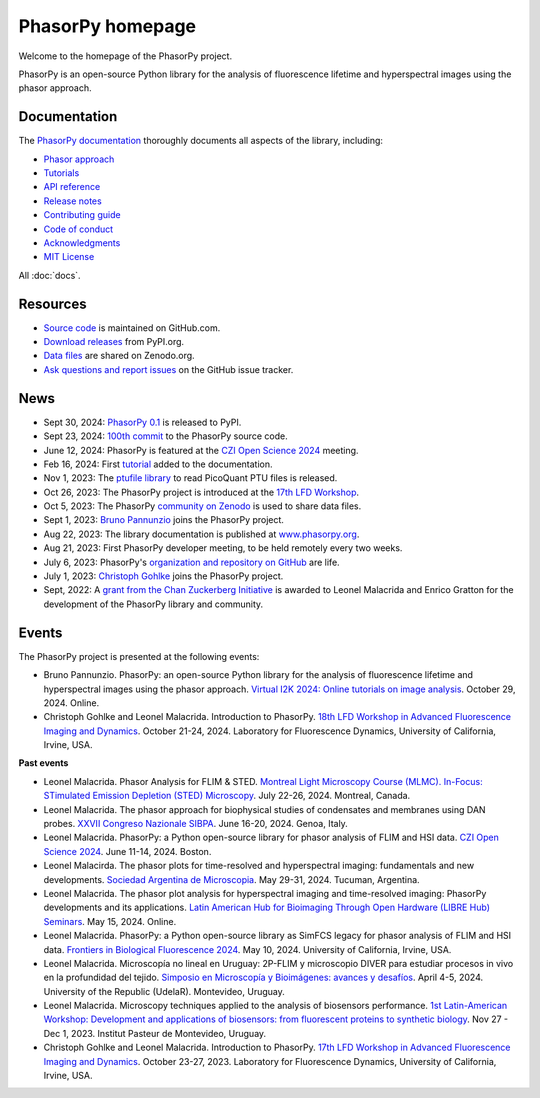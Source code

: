 =================
PhasorPy homepage
=================

Welcome to the homepage of the PhasorPy project.

PhasorPy is an open-source Python library for the analysis of fluorescence
lifetime and hyperspectral images using the phasor approach.

Documentation
=============

The `PhasorPy documentation <docs/stable/>`_ thoroughly documents all aspects
of the library, including:

- `Phasor approach <docs/stable/phasor_approach/>`_
- `Tutorials <docs/stable/tutorials/>`_
- `API reference <docs/stable/api/>`_
- `Release notes <docs/stable/release/>`_
- `Contributing guide <docs/stable/contributing/>`_
- `Code of conduct <docs/stable/code_of_conduct/>`_
- `Acknowledgments <docs/stable/acknowledgments/>`_
- `MIT License <docs/stable/license/>`_

All :doc:`docs`.

Resources
=========

- `Source code <https://github.com/phasorpy/phasorpy>`_ is maintained on GitHub.com.
- `Download releases <https://pypi.org/project/phasorpy/>`_ from PyPI.org. 
- `Data files <https://zenodo.org/communities/phasorpy>`_ are shared on Zenodo.org.
- `Ask questions and report issues <https://github.com/phasorpy/phasorpy/issues>`_ on the GitHub issue tracker. 

News
====

- Sept 30, 2024: `PhasorPy 0.1 <https://pypi.org/project/phasorpy/>`_ is released to PyPI.

- Sept 23, 2024: `100th commit <https://github.com/phasorpy/phasorpy/graphs/contributors>`_ to the PhasorPy source code.

- June 12, 2024: PhasorPy is featured at the `CZI Open Science 2024 <https://chanzuckerberg.com/science/programs-resources/open-science/>`_ meeting.

- Feb 16, 2024: First `tutorial <https://www.phasorpy.org/docs/stable/tutorials/>`_ added to the documentation.

- Nov 1, 2023: The `ptufile library <https://github.com/cgohlke/ptufile>`_ to read PicoQuant PTU files is released.

- Oct 26, 2023: The PhasorPy project is introduced at the `17th LFD Workshop <https://www.lfd.uci.edu/workshop/2023/>`_.

- Oct 5, 2023: The PhasorPy `community on Zenodo <https://zenodo.org/communities/phasorpy>`_ is used to share data files.

- Sept 1, 2023: `Bruno Pannunzio <https://github.com/bruno-pannunzio>`_ joins the PhasorPy project.

- Aug 22, 2023: The library documentation is published at `www.phasorpy.org <https://www.phasorpy.org/docs/stable>`_.

- Aug 21, 2023: First PhasorPy developer meeting, to be held remotely every two weeks.

- July 6, 2023: PhasorPy's `organization and repository on GitHub <https://github.com/phasorpy/phasorpy>`_ are life.

- July 1, 2023: `Christoph Gohlke <https://github.com/cgohlke>`_ joins the PhasorPy project.

- Sept, 2022: A `grant from the Chan Zuckerberg Initiative
  <https://chanzuckerberg.com/eoss/proposals/phasorpy-a-python-library-for-phasor-analysis-of-flim-and-spectral-imaging/>`_
  is awarded to Leonel Malacrida and Enrico Gratton for the development of the PhasorPy library and community.

Events
======

The PhasorPy project is presented at the following events:

- Bruno Pannunzio.
  PhasorPy: an open-source Python library for the analysis of fluorescence lifetime and hyperspectral images using the phasor approach.
  `Virtual I2K 2024: Online tutorials on image analysis
  <https://www.i2kconference.org/workshops>`_.
  October 29, 2024. Online.

- Christoph Gohlke and Leonel Malacrida.
  Introduction to PhasorPy.
  `18th LFD Workshop in Advanced Fluorescence Imaging and Dynamics
  <https://www.lfd.uci.edu/workshop/>`_.
  October 21-24, 2024.
  Laboratory for Fluorescence Dynamics, University of California, Irvine, USA.

**Past events**

- Leonel Malacrida.
  Phasor Analysis for FLIM & STED.
  `Montreal Light Microscopy Course (MLMC). In-Focus: STimulated Emission Depletion (STED) Microscopy
  <https://www.canadabioimaging.org/mlmc-infocus-sted>`_.
  July 22-26, 2024. Montreal, Canada.

- Leonel Malacrida.
  The phasor approach for biophysical studies of condensates and membranes using DAN probes.
  `XXVII Congreso Nazionale SIBPA <https://www.sibpa.it/CongressoNazionaleSIBPAGenova/>`_.
  June 16-20, 2024. Genoa, Italy.

- Leonel Malacrida.
  PhasorPy: a Python open-source library for phasor analysis of FLIM and HSI data.
  `CZI Open Science 2024 <https://chanzuckerberg.com/science/programs-resources/open-science/>`_.
  June 11-14, 2024. Boston.

- Leonel Malacirda.
  The phasor plots for time-resolved and hyperspectral imaging: fundamentals and new developments.
  `Sociedad Argentina de Microscopia <https://www.samictucuman2024.com/>`_.
  May 29-31, 2024. Tucuman, Argentina.

- Leonel Malacrida.
  The phasor plot analysis for hyperspectral imaging and time-resolved imaging: PhasorPy developments and its applications.
  `Latin American Hub for Bioimaging Through Open Hardware (LIBRE Hub) Seminars
  <https://librehub.github.io/2024/04/03/leonel-malacrida.html>`_.
  May 15, 2024. Online.

- Leonel Malacrida.
  PhasorPy: a Python open-source library as SimFCS legacy for phasor analysis of FLIM and HSI data.
  `Frontiers in Biological Fluorescence 2024 <https://www.lfd.uci.edu/frontiers/>`_.
  May 10, 2024. University of California, Irvine, USA.

- Leonel Malacrida.
  Microscopía no lineal en Uruguay: 2P-FLIM y microscopio DIVER para estudiar procesos in vivo en la profundidad del tejido.
  `Simposio en Microscopía y Bioimágenes: avances y desafíos
  <https://cicada.uy/simposio-en-microscopia-y-bioimagenes-avances-y-desafios/>`_.
  April 4-5, 2024. University of the Republic (UdelaR). Montevideo, Uruguay.

- Leonel Malacrida.
  Microscopy techniques applied to the analysis of biosensors performance.
  `1st Latin-American Workshop: Development and applications of biosensors: from fluorescent proteins to synthetic biology
  <https://pasteur.uy/cursos-y-charlas/1st-latin-american-workshop-development-and-applications-of-biosensors-from-fluorescent-proteins-to-synthetic-biology/>`_.
  Nov 27 - Dec 1, 2023. Institut Pasteur de Montevideo, Uruguay.

- Christoph Gohlke and Leonel Malacrida.
  Introduction to PhasorPy.
  `17th LFD Workshop in Advanced Fluorescence Imaging and Dynamics
  <https://www.lfd.uci.edu/workshop/>`_.
  October 23-27, 2023. Laboratory for Fluorescence Dynamics,
  University of California, Irvine, USA.
